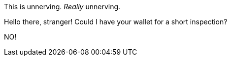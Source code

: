 [chat, foodogsquared, state=nervous]
====
This is unnerving.
_Really_ unnerving.
====

[chat, Ezran, state=disguised, name="A person in disguise", role=reversed]
====
Hello there, stranger!
Could I have your wallet for a short inspection?
====

[chat, foodogsquared, state=nervous]
====
NO!
====
